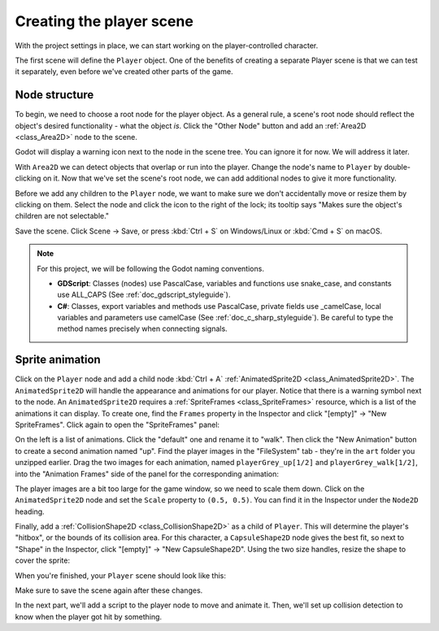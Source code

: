 .. _doc_your_first_2d_game_player_scene:

Creating the player scene
=========================

With the project settings in place, we can start working on the
player-controlled character.

The first scene will define the ``Player`` object. One of the benefits of
creating a separate Player scene is that we can test it separately, even before
we've created other parts of the game.

Node structure
~~~~~~~~~~~~~~

To begin, we need to choose a root node for the player object. As a general
rule, a scene's root node should reflect the object's desired functionality -
what the object *is*. Click the "Other Node" button and add an :ref:`Area2D
<class_Area2D>` node to the scene.

.. image:: img/add_node.png

Godot will display a warning icon next to the node in the scene tree. You can
ignore it for now. We will address it later.

With ``Area2D`` we can detect objects that overlap or run into the player.
Change the node's name to ``Player`` by double-clicking on it. Now that we've
set the scene's root node, we can add additional nodes to give it more
functionality.

Before we add any children to the ``Player`` node, we want to make sure we don't
accidentally move or resize them by clicking on them. Select the node and click
the icon to the right of the lock; its tooltip says "Makes sure the object's
children are not selectable."

.. image:: img/lock_children.png

Save the scene. Click Scene -> Save, or press :kbd:`Ctrl + S` on Windows/Linux
or :kbd:`Cmd + S` on macOS.

.. note:: For this project, we will be following the Godot naming conventions.

          - **GDScript**: Classes (nodes) use PascalCase, variables and
            functions use snake_case, and constants use ALL_CAPS (See
            :ref:`doc_gdscript_styleguide`).

          - **C#**: Classes, export variables and methods use PascalCase,
            private fields use _camelCase, local variables and parameters use
            camelCase (See :ref:`doc_c_sharp_styleguide`). Be careful to type
            the method names precisely when connecting signals.


Sprite animation
~~~~~~~~~~~~~~~~

Click on the ``Player`` node and add a child node :kbd:`Ctrl + A` :ref:`AnimatedSprite2D
<class_AnimatedSprite2D>`. The ``AnimatedSprite2D`` will handle the
appearance and animations for our player. Notice that there is a warning symbol
next to the node. An ``AnimatedSprite2D`` requires a :ref:`SpriteFrames
<class_SpriteFrames>` resource, which is a list of the animations it can
display. To create one, find the ``Frames`` property in the Inspector and click
"[empty]" -> "New SpriteFrames". Click again to open the "SpriteFrames" panel:

.. image:: img/spriteframes_panel.png


On the left is a list of animations. Click the "default" one and rename it to
"walk". Then click the "New Animation" button to create a second animation named
"up". Find the player images in the "FileSystem" tab - they're in the ``art``
folder you unzipped earlier. Drag the two images for each animation, named
``playerGrey_up[1/2]`` and ``playerGrey_walk[1/2]``, into the "Animation Frames"
side of the panel for the corresponding animation:

.. image:: img/spriteframes_panel2.png

The player images are a bit too large for the game window, so we need to scale
them down. Click on the ``AnimatedSprite2D`` node and set the ``Scale`` property
to ``(0.5, 0.5)``. You can find it in the Inspector under the ``Node2D``
heading.

.. image:: img/player_scale.png

Finally, add a :ref:`CollisionShape2D <class_CollisionShape2D>` as a child of
``Player``. This will determine the player's "hitbox", or the bounds of its
collision area. For this character, a ``CapsuleShape2D`` node gives the best
fit, so next to "Shape" in the Inspector, click "[empty]" -> "New
CapsuleShape2D". Using the two size handles, resize the shape to cover the
sprite:

.. image:: img/player_coll_shape.png

When you're finished, your ``Player`` scene should look like this:

.. image:: img/player_scene_nodes.png

Make sure to save the scene again after these changes.

In the next part, we'll add a script to the player node to move and animate it.
Then, we'll set up collision detection to know when the player got hit by
something.
